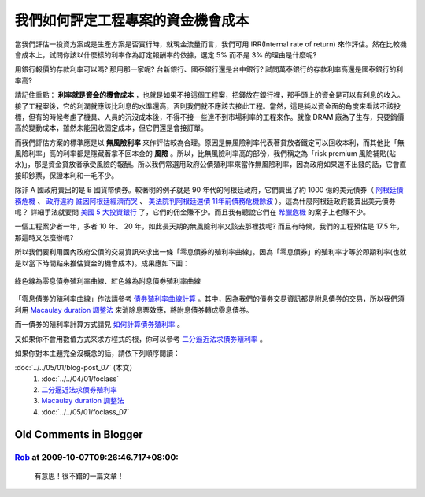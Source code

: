 我們如何評定工程專案的資金機會成本
================================================================================

當我們評估一投資方案或是生產方案是否實行時，就現金流量而言，\
我們可用 IRR(Internal rate of return) 來作評估。\
然在比較機會成本上，試問你該以什麼樣的利率作為訂定報酬率的依據，\
選定 5% 而不是 3% 的理由是什麼呢?

用銀行報價的存款利率可以嗎? 那用那一家呢? 台新銀行、國泰銀行還是台中銀行? \
試問萬泰銀行的存款利率高還是國泰銀行的利率高?

請記住重點： **利率就是資金的機會成本** ，也就是如果不接這個工程案，\
把錢放在銀行裡，那手頭上的資金是可以有利息的收入。接了工程案後，\
它的利潤就應該比利息的水準還高，否則我們就不應該去接此工程。\
當然，這是純以資金面的角度來看該不該投標，\
但有的時候考慮了機具、人員的沉沒成本後，\
不得不接一些達不到市場利率的工程來作。就像 DRAM 廠為了生存，只要銷價高於變動成本，\
雖然未能回收固定成本，但它們還是會接訂單。

而我們評估方案的標準應是以 **無風險利率** 來作評估較為合理。\
原因是無風險利率代表著貸放者鐵定可以回收本利，\
而其他比「無風險利率」高的利率都是隱藏著拿不回本金的 **風險** 。\
所以，比無風險利率高的部份，我們稱之為「risk premium 風險補貼(貼水)」，\
那是資金貸放者承受風險的報酬。所以我們常選用政府公債殖利率來當作無風險利率，\
因為政府如果還不出錢的話，它會直接印鈔票，保證本利和一毛不少。

除非 A 國政府賣出的是 B 國貨幣債券。\
較著明的例子就是 90 年代的阿根廷政府，它們賣出了約 1000 億的美元債券\
（ `阿根廷債務危機 <http://baike.baidu.com/view/1908455.htm>`_ 、 \
`政府違約 誰因阿根廷經濟而哭 <http://www.readit.com.cn/m/cjws/m/21873.shtml>`_ 、 \
`美法院判阿根廷還債 11年前債務危機餘波 <http://hk.news.yahoo.com/%E7%BE%8E%E6%B3%95%E9%99%A2%E5%88%A4%E9%98%BF%E6%A0%B9%E5%BB%B7%E9%82%84%E5%82%B5-11%E5%B9%B4%E5%89%8D%E5%82%B5%E5%8B%99%E5%8D%B1%E6%A9%9F%E9%A4%98%E6%B3%A2-212010451.html>`_ ）。\
這為什麼阿根廷政府能賣出美元債券呢？ 詳細手法就要問 `美國 5 大投資銀行 <http://zh.wikipedia.org/zh-tw/%E6%8A%95%E8%B5%84%E9%93%B6%E8%A1%8C#.E8.B5.B7.E6.BA.90.E5.92.8C.E5.8F.91.E5.B1.95>`_ 了，它們的佣金賺不少。\
而且我有聽說它們在 `希臘危機 <http://www.businessweekly.com.tw/KArticle.aspx?id=41763>`_ 的案子上也賺不少。

一個工程案少者一年，多者 10 年、 20 年，如此長天期的無風險利率又該去那裡找呢? \
而且有時候，我們的工程預估是 17.5 年，那這時又怎麼辦呢?

所以我們要利用國內政府公債的交易資訊來求出一條「零息債券的殖利率曲線」。\
因為「零息債券」的殖利率才等於即期利率(也就是以當下時間點來推估資金的機會成本)。\
成果應如下圖：

.. figure:: zero_bond_yield_curve.png
    :width: 600px
    :align: center

    綠色線為零息債券殖利率曲線、紅色線為附息債券殖利率曲線

「零息債券的殖利率曲線」作法請參考 `債券殖利率曲線計算`_ 。\
其中，因為我們的債券交易資訊都是附息債券的交易，所以我們須利用 `Macaulay duration 調整法`_ 來消除息票效應，\
將附息債券轉成零息債券。

而一債券的殖利率計算方式請見 `如何計算債券殖利率`_ 。

又如果你不會用數值方式來求方程式的根，你可以參考 `二分逼近法求債券殖利率`_ 。

如果你對本主題完全沒概念的話，請依下列順序閱讀：

:doc:`../../05/01/blog-post_07` (本文）
    #. :doc:`../../04/01/foclass`
    #. `二分逼近法求債券殖利率`_
    #. `Macaulay duration 調整法`_
    #. :doc:`../../05/01/foclass_07`


.. _債券殖利率曲線計算: http://hoamon.blogspot.com/2009/05/foclass_07.html
.. _Macaulay duration 調整法: http://hoamon.blogspot.com/2009/05/foclass.html
.. _如何計算債券殖利率: http://hoamon.blogspot.com/2009/04/foclass.html
.. _二分逼近法求債券殖利率: http://hoamon.blogspot.com/2009/04/blog-post_28.html

Old Comments in Blogger
--------------------------------------------------------------------------------

`Rob <http://www.blogger.com/profile/13396758070066817450>`_ at 2009-10-07T09:26:46.717+08:00:
^^^^^^^^^^^^^^^^^^^^^^^^^^^^^^^^^^^^^^^^^^^^^^^^^^^^^^^^^^^^^^^^^^^^^^^^^^^^^^^^^^^^^^^^^^^^^^^^^^^^^^^^^^^

    有意思！很不錯的一篇文章！

.. author:: default
.. categories:: chinese
.. tags:: bond, math, cmclass
.. comments::
